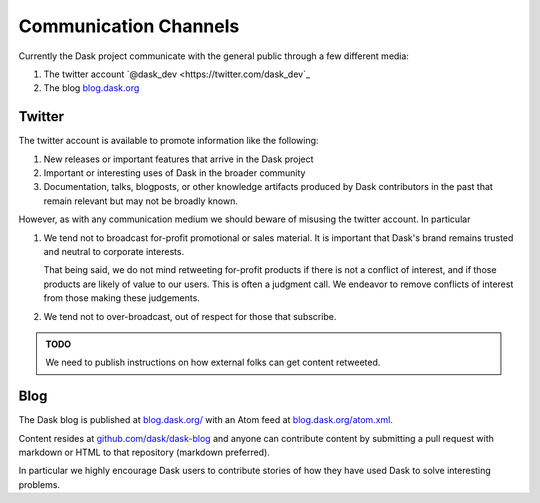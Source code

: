 Communication Channels
======================

Currently the Dask project communicate with the general public through a few
different media:

1.  The twitter account `@dask_dev <https://twitter.com/dask_dev`_
2.  The blog `blog.dask.org <https://blog.dask.org>`_

Twitter
-------

The twitter account is available to promote information like the following:

1.  New releases or important features that arrive in the Dask project
2.  Important or interesting uses of Dask in the broader community
3.  Documentation, talks, blogposts, or other knowledge artifacts produced
    by Dask contributors in the past that remain relevant but may not be
    broadly known.

However, as with any communication medium we should beware of misusing the
twitter account.  In particular

1.  We tend not to broadcast for-profit promotional or sales material.
    It is important that Dask's brand remains trusted and neutral to corporate
    interests.

    That being said, we do not mind retweeting for-profit products if there is
    not a conflict of interest, and if those products are likely of value to
    our users.  This is often a judgment call.  We endeavor to remove conflicts
    of interest from those making these judgements.

2.  We tend not to over-broadcast, out of respect for those that subscribe.

.. admonition:: TODO

   We need to publish instructions on how external folks can get content
   retweeted.

Blog
----

The Dask blog is published at `blog.dask.org/ <https://blog.dask.org/>`_ with
an Atom feed at `blog.dask.org/atom.xml <https://blog.dask.org/atom.xml>`_.

Content resides at `github.com/dask/dask-blog <https://github.com/dask/dask-blog>`_
and anyone can contribute content by submitting a pull request with markdown
or HTML to that repository (markdown preferred).

In particular we highly encourage Dask users to contribute stories of
how they have used Dask to solve interesting problems.

